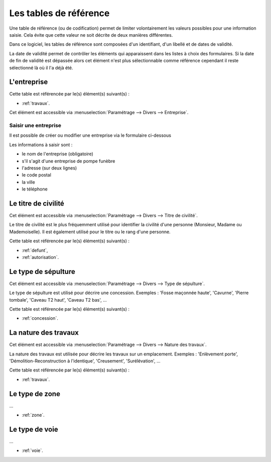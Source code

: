 .. _tables_de_reference:

#######################
Les tables de référence
#######################

Une table de référence (ou de codification) permet de limiter volontairement
les valeurs possibles pour une information saisie. Cela évite que cette valeur
ne soit décrite de deux manières différentes.

Dans ce logiciel, les tables de référence sont composées d'un identifiant, d'un
libellé et de dates de validité.

La date de validité permet de contrôler les éléments qui apparaissent dans les
listes à choix des formulaires. Si la date de fin de validité est dépassée alors
cet élément n'est plus sélectionnable comme référence cependant il reste
sélectionné là où il l'a déjà été.


.. image:: opencimetiere--menu-parametrage-divers.png



.. _entreprise:

L'entreprise
============

Cette table est référencée par le(s) élément(s) suivant(s) :

* :ref:`travaux`.

Cet élément est accessible via 
:menuselection:`Paramétrage --> Divers --> Entreprise`.

.. image:: ../_static/tab_entreprise.png

Saisir une entreprise
---------------------

Il est possible de créer ou modifier une entreprise via le formulaire ci-dessous

.. image:: ../_static/form_entreprise.png
        

Les informations à saisir sont :

- le nom de l'entreprise (obligatoire)
- s'il s'agit d'une entreprise de pompe funèbre
- l'adresse (sur deux lignes)
- le code postal
- la ville
- le téléphone


.. _titre_de_civilite:

Le titre de civilité
====================

Cet élément est accessible via 
:menuselection:`Paramétrage --> Divers --> Titre de civilité`.

Le titre de civilité est le plus fréquemment utilisé pour identifier la civilité
d'une personne (Monsieur, Madame ou Mademoiselle). Il est également utilisé
pour le titre ou le rang d'une personne.

Cette table est référencée par le(s) élément(s) suivant(s) :

* :ref:`defunt`,
* :ref:`autorisation`.


.. _sepulture_type:

Le type de sépulture
====================

Cet élément est accessible via 
:menuselection:`Paramétrage --> Divers --> Type de sépulture`.

Le type de sépulture est utilisé pour décrire une concession. Exemples :
'Fosse maçonnée haute', 'Cavurne', 'Pierre tombale', 'Caveau T2 haut',
'Caveau T2 bas', ...

Cette table est référencée par le(s) élément(s) suivant(s) :

* :ref:`concession`.


.. _travaux_nature:

La nature des travaux
=====================

Cet élément est accessible via 
:menuselection:`Paramétrage --> Divers --> Nature des travaux`.

La nature des travaux est utilisée pour décrire les travaux sur un emplacement.
Exemples : 'Enlèvement porte', 'Démolition-Reconstruction à l'identique',
'Creusement', 'Surélévation', ...

Cette table est référencée par le(s) élément(s) suivant(s) :

* :ref:`travaux`.


.. _zone_type:

Le type de zone
===============

...

* :ref:`zone`.


.. _voie_type:

Le type de voie
===============

...

* :ref:`voie`.

